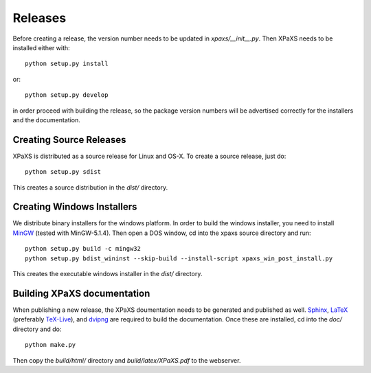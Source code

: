 ********
Releases
********

Before creating a release, the version number needs to be updated in
`xpaxs/__init__.py`. Then XPaXS needs to be installed either with::

  python setup.py install

or::

  python setup.py develop

in order proceed with building the release, so the package version numbers will
be advertised correctly for the installers and the documentation.


Creating Source Releases
========================

XPaXS is distributed as a source release for Linux and OS-X. To create a source
release, just do::

  python setup.py sdist

This creates a source distribution in the `dist/` directory.


Creating Windows Installers
===========================

We distribute binary installers for the windows platform. In order to build the
windows installer, you need to install MinGW_ (tested with MinGW-5.1.4). Then
open a DOS window, cd into the xpaxs source directory and run::

  python setup.py build -c mingw32
  python setup.py bdist_wininst --skip-build --install-script xpaxs_win_post_install.py

This creates the executable windows installer in the `dist/` directory.

.. _MinGW: http://www.mingw.org/


Building XPaXS documentation
============================

When publishing a new release, the XPaXS doumentation needs to be generated and
published as well. Sphinx_, LaTeX_ (preferably TeX-Live_), and dvipng_ are
required to build the documentation. Once these are installed, cd into the
`doc/` directory and do::

  python make.py

Then copy the `build/html/` directory and `build/latex/XPaXS.pdf` to the
webserver.

.. _Sphinx: http://sphinx.pocoo.org/
.. _LaTeX: http://www.latex-project.org/
.. _TeX-Live: http://www.tug.org/texlive/
.. _dvipng: http://savannah.nongnu.org/projects/dvipng/